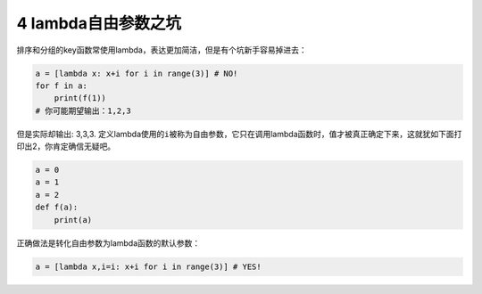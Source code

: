 
4 lambda自由参数之坑
--------------------

排序和分组的key函数常使用lambda，表达更加简洁，但是有个坑新手容易掉进去：

.. code:: python

   a = [lambda x: x+i for i in range(3)] # NO!
   for f in a:
       print(f(1))
   # 你可能期望输出：1,2,3

但是实际却输出: 3,3,3.
定义lambda使用的\ ``i``\ 被称为自由参数，它只在调用lambda函数时，值才被真正确定下来，这就犹如下面打印出2，你肯定确信无疑吧。

.. code:: python

   a = 0
   a = 1
   a = 2
   def f(a):
       print(a)

正确做法是转化\ ``自由参数``\ 为lambda函数的\ ``默认参数``\ ：

.. code:: python

   a = [lambda x,i=i: x+i for i in range(3)] # YES!

.. _header-n1733:

